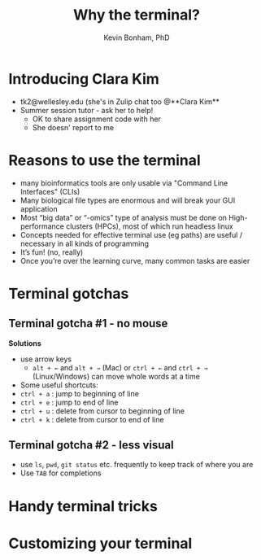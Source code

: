 #+TITLE: Why the terminal?
#+AUTHOR: Kevin Bonham, PhD

* Introducing Clara Kim
 - tk2@wellesley.edu (she's in Zulip chat too @**Clara Kim**
 - Summer session tutor - ask her to help!
   + OK to share assignment code with her
   + She doesn' report to me
* Reasons to use the terminal
- many bioinformatics tools are only usable via "Command Line Interfaces" (CLIs)
- Many biological file types are enormous and will break your GUI application
- Most “big data” or “-omics” type of analysis must be done on High-performance clusters (HPCs), most of which run headless linux
- Concepts needed for effective terminal use (eg paths) are useful / necessary in all kinds of programming
- It’s fun! (no, really)
- Once you’re over the learning curve, many common tasks are easier
* Terminal gotchas
** Terminal gotcha #1 - no mouse
**Solutions**
- use arrow keys
  + =alt + ←= and =alt + →= (Mac) or =ctrl + ←= and =ctrl + →= (Linux/Windows) can move whole words at a time
- Some useful shortcuts:
- =ctrl + a= : jump to beginning of line
- =ctrl + e= : jump to end of line
- =ctrl + u= : delete from cursor to beginning of line
- =ctrl + k= : delete from cursor to end of line
** Terminal gotcha #2 - less visual
- use =ls=, =pwd=, =git status= etc. frequently to keep track of where you are
- Use =TAB= for completions

* Handy terminal tricks
* Customizing your terminal
